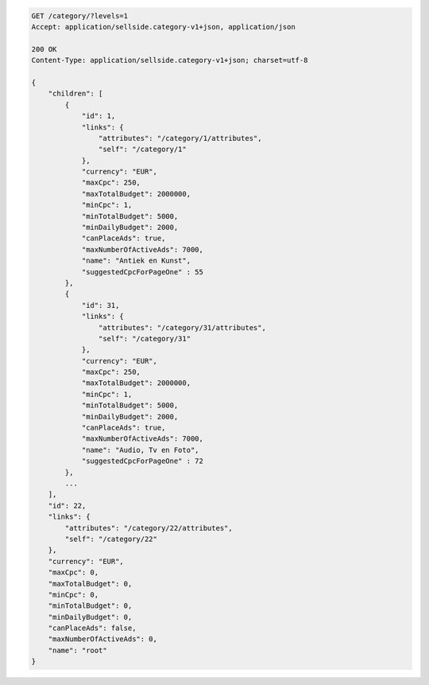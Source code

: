 .. code-block:: javascript

    GET /category/?levels=1
    Accept: application/sellside.category-v1+json, application/json

    200 OK
    Content-Type: application/sellside.category-v1+json; charset=utf-8

    {
        "children": [
            {
                "id": 1,
                "links": {
                    "attributes": "/category/1/attributes",
                    "self": "/category/1"
                },
                "currency": "EUR",
                "maxCpc": 250,
                "maxTotalBudget": 2000000,
                "minCpc": 1,
                "minTotalBudget": 5000,
                "minDailyBudget": 2000,
                "canPlaceAds": true,
                "maxNumberOfActiveAds": 7000,
                "name": "Antiek en Kunst",
                "suggestedCpcForPageOne" : 55
            },
            {
                "id": 31,
                "links": {
                    "attributes": "/category/31/attributes",
                    "self": "/category/31"
                },
                "currency": "EUR",
                "maxCpc": 250,
                "maxTotalBudget": 2000000,
                "minCpc": 1,
                "minTotalBudget": 5000,
                "minDailyBudget": 2000,
                "canPlaceAds": true,
                "maxNumberOfActiveAds": 7000,
                "name": "Audio, Tv en Foto",
                "suggestedCpcForPageOne" : 72
            },
            ...
        ],
        "id": 22,
        "links": {
            "attributes": "/category/22/attributes",
            "self": "/category/22"
        },
        "currency": "EUR",
        "maxCpc": 0,
        "maxTotalBudget": 0,
        "minCpc": 0,
        "minTotalBudget": 0,
        "minDailyBudget": 0,
        "canPlaceAds": false,
        "maxNumberOfActiveAds": 0,
        "name": "root"
    }

